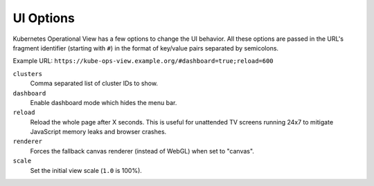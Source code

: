 ==========
UI Options
==========

Kubernetes Operational View has a few options to change the UI behavior.
All these options are passed in the URL's fragment identifier (starting with ``#``) in the format of key/value pairs separated by semicolons.

Example URL: ``https://kube-ops-view.example.org/#dashboard=true;reload=600``


``clusters``
    Comma separated list of cluster IDs to show.
``dashboard``
    Enable dashboard mode which hides the menu bar.
``reload``
    Reload the whole page after X seconds. This is useful for unattended TV screens running 24x7 to mitigate JavaScript memory leaks and browser crashes.
``renderer``
    Forces the fallback canvas renderer (instead of WebGL) when set to "canvas".
``scale``
    Set the initial view scale (``1.0`` is 100%).
